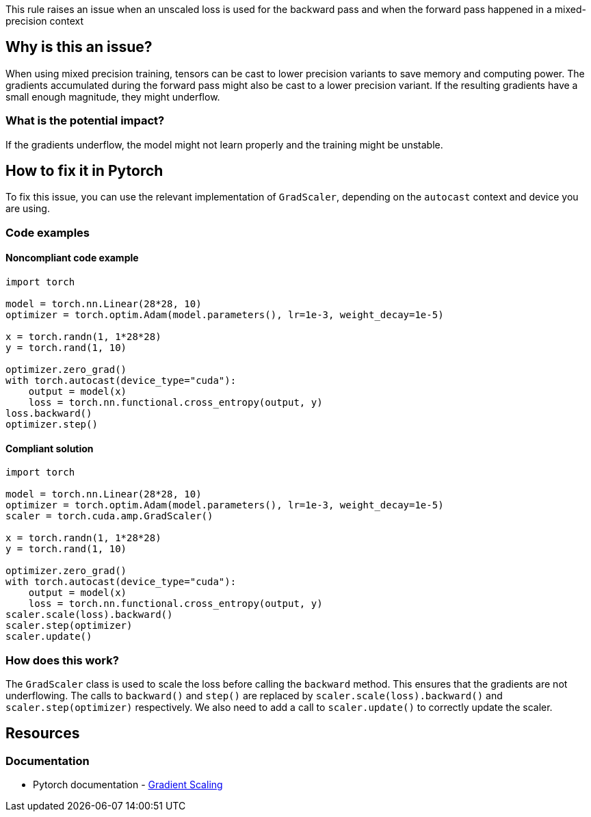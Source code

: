 This rule raises an issue when an unscaled loss is used for the backward pass and when the forward pass happened in a mixed-precision context

== Why is this an issue?

When using mixed precision training, tensors can be cast to lower precision variants to save memory and computing power. 
The gradients accumulated during the forward pass might also be cast to a lower precision variant. If the resulting gradients have a small enough magnitude, they might underflow.

=== What is the potential impact?

If the gradients underflow, the model might not learn properly and the training might be unstable.

== How to fix it in Pytorch

To fix this issue, you can use the relevant implementation of `GradScaler`, depending on the `autocast` context and device you are using.

=== Code examples

==== Noncompliant code example

[source,python,diff-id=1,diff-type=noncompliant]
----
import torch

model = torch.nn.Linear(28*28, 10)
optimizer = torch.optim.Adam(model.parameters(), lr=1e-3, weight_decay=1e-5)

x = torch.randn(1, 1*28*28)
y = torch.rand(1, 10)

optimizer.zero_grad()
with torch.autocast(device_type="cuda"):
    output = model(x)
    loss = torch.nn.functional.cross_entropy(output, y)
loss.backward()
optimizer.step()
----

==== Compliant solution

[source,python,diff-id=1,diff-type=compliant]
----
import torch

model = torch.nn.Linear(28*28, 10)
optimizer = torch.optim.Adam(model.parameters(), lr=1e-3, weight_decay=1e-5)
scaler = torch.cuda.amp.GradScaler()

x = torch.randn(1, 1*28*28)
y = torch.rand(1, 10)

optimizer.zero_grad()
with torch.autocast(device_type="cuda"):
    output = model(x)
    loss = torch.nn.functional.cross_entropy(output, y)
scaler.scale(loss).backward()
scaler.step(optimizer)
scaler.update()
----

=== How does this work?

The `GradScaler` class is used to scale the loss before calling the `backward` method. This ensures that the gradients are not underflowing.
The calls to `backward()` and `step()` are replaced by `scaler.scale(loss).backward()` and `scaler.step(optimizer)` respectively.
We also need to add a call to `scaler.update()` to correctly update the scaler.


== Resources
=== Documentation

* Pytorch documentation - https://pytorch.org/docs/stable/amp.html#gradient-scaling[Gradient Scaling]

ifdef::env-github,rspecator-view[]

(visible only on this page)

== Implementation specification 

Tough implementation, with lots of false negatives in sight.

There are multiple ways to have an autocast context, with the context manager or with a decorator on the `forward` method of the model.

I think the implementation should not try too hard to find the issue.

Find one function that has the properties : 
 - Has the autocast context manager, which contains a call to a subclass of `nn.Module`
 OR 
 - Contains a call to a subclass of `nn.Module`, with the `@autocast` decorator on the `forward` method.

 - Has a call to the `backward` method of a tensor

 - Has a call to the `step` method, (possibly filter to an object in the optimizer module ?)

=== Message 

Primary : Use a GradScaler to avoid underflows

Secondary:  Autocast context started here, The optimizer step should be proxied by a GradScaler


=== Issue location

Primary : on the entire .backward() call

Secondary : The autocast context or decorator

Secondary : The optimizer.step() call

=== Quickfix

No

endif::env-github,rspecator-view[]
